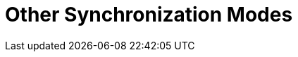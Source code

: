 = Other Synchronization Modes

ifdef::ios[]

[[h2__1958232390]]
=== Quick Record Synchronization

This type of synchronization is triggered when you pull down the
record's layout.



*The steps*:

* The current record is sent to Salesforce.
* The child records, which are connected with the current record via the
master-detail relationship, are sent to Salesforce.
* The record is uploaded from Salesforce.

[[h2_740581689]]
=== Workflow Synchronization

This type of synchronization is run when xref:ct-mobile-workflow[CT
Mobile Workflow] conditions are triggered.



*The steps*:

* The current record is sent to Salesforce.
* The child records, which are connected with the current record via the
master-detail relationship, are sent to Salesforce.

[[h2_233027861]]
=== Launch synchronization within CLM-presentation

This type of synchronization is triggered when
the [.apiobject]#sync()# method of xref:js-bridge-api[JS
Bridge] is requested.



*The steps*:

* The current record is sent to Salesforce.
* The child records, which are connected with the current record via the
master-detail relationship, are sent to Salesforce.

[NOTE] ==== All uploaded data are stored in separate temporary
storage. New data can replace the current data existing in the database
only after the synchronization is completed. This helps to avoid data
discard if synchronization is interrupted. ====

